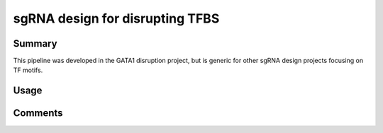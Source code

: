 sgRNA design for disrupting TFBS
==========================



Summary
^^^^^^^

This pipeline was developed in the GATA1 disruption project, but is generic for other sgRNA design projects focusing on TF motifs.

.. image:: ../../images/sgRNA_design_pipeline_TF_motif.png
  :align: center


Usage
^^^^^



Comments
^^^^^^^^

.. disqus::
    :disqus_identifier: NGS_pipelines



























